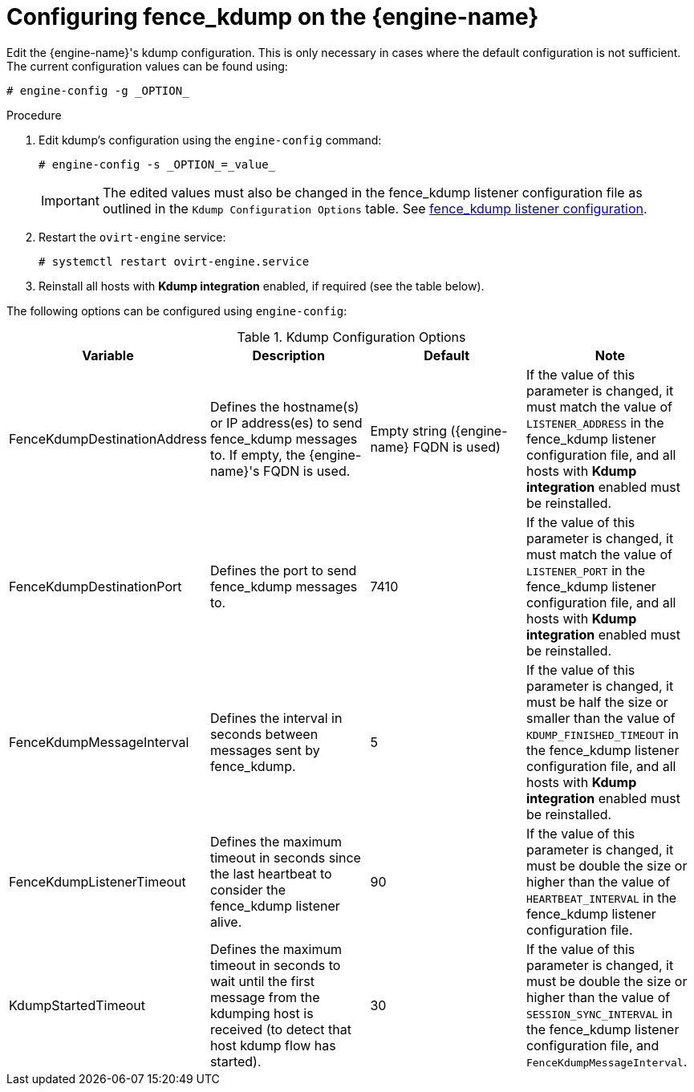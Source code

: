 :_content-type: PROCEDURE
[id="Configuring_fence_kdump_on_the_Manager"]
= Configuring fence_kdump on the {engine-name}

Edit the {engine-name}'s kdump configuration. This is only necessary in cases where the default configuration is not sufficient. The current configuration values can be found using:

[source,terminal]
----
# engine-config -g _OPTION_
----

.Procedure

. Edit kdump's configuration using the `engine-config` command:
+
[source,terminal]
----
# engine-config -s _OPTION_=_value_
----
+
[IMPORTANT]
====
The edited values must also be changed in the fence_kdump listener configuration file as outlined in the `Kdump Configuration Options` table. See xref:fence_kdump_listener_Configuration[fence_kdump listener configuration].
====
+
. Restart the `ovirt-engine` service:
+
[source,terminal]
----
# systemctl restart ovirt-engine.service
----
+
. Reinstall all hosts with *Kdump integration* enabled, if required (see the table below).


The following options can be configured using `engine-config`:

.Kdump Configuration Options
[options="header"]
|===
|Variable |Description |Default |Note
|FenceKdumpDestinationAddress |Defines the hostname(s) or IP address(es) to send fence_kdump messages to. If empty, the {engine-name}'s FQDN is used. |Empty string ({engine-name} FQDN is used) |If the value of this parameter is changed, it must match the value of `LISTENER_ADDRESS` in the fence_kdump listener configuration file, and all hosts with *Kdump integration* enabled must be reinstalled.
|FenceKdumpDestinationPort |Defines the port to send fence_kdump messages to. |7410 |If the value of this parameter is changed, it must match the value of `LISTENER_PORT` in the fence_kdump listener configuration file, and all hosts with *Kdump integration* enabled must be reinstalled.
|FenceKdumpMessageInterval |Defines the interval in seconds between messages sent by fence_kdump. |5 |If the value of this parameter is changed, it must be half the size or smaller than the value of `KDUMP_FINISHED_TIMEOUT` in the fence_kdump listener configuration file, and all hosts with *Kdump integration* enabled must be reinstalled.
|FenceKdumpListenerTimeout |Defines the maximum timeout in seconds since the last heartbeat to consider the fence_kdump listener alive. |90 |If the value of this parameter is changed, it must be double the size or higher than the value of `HEARTBEAT_INTERVAL` in the fence_kdump listener configuration file.
|KdumpStartedTimeout |Defines the maximum timeout in seconds to wait until the first message from the kdumping host is received (to detect that host kdump flow has started). |30 |If the value of this parameter is changed, it must be double the size or higher than the value of `SESSION_SYNC_INTERVAL` in the fence_kdump listener configuration file, and `FenceKdumpMessageInterval`.
|===
